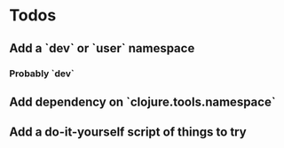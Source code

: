 * Todos
** Add a `dev` or `user` namespace
*** Probably `dev`
** Add dependency on `clojure.tools.namespace`
** Add a do-it-yourself script of things to try
